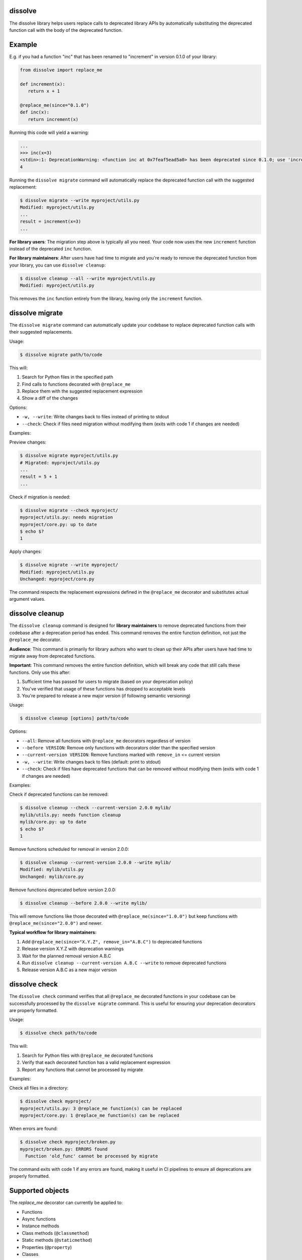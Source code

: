 dissolve
========

The dissolve library helps users replace calls to deprecated library APIs by
automatically substituting the deprecated function call with the body of the
deprecated function.

Example
=======

E.g. if you had a function "inc" that has been renamed to "increment" in
version 0.1.0 of your library:

.. code-block:: python

   from dissolve import replace_me

   def increment(x):
      return x + 1

   @replace_me(since="0.1.0")
   def inc(x):
      return increment(x)


Running this code will yield a warning:

.. code-block:: console

   ...
   >>> inc(x=3)
   <stdin>:1: DeprecationWarning: <function inc at 0x7feaf5ead5a0> has been deprecated since 0.1.0; use 'increment(x)' instead
   4

Running the ``dissolve migrate`` command will automatically replace the
deprecated function call with the suggested replacement:

.. code-block:: console

   $ dissolve migrate --write myproject/utils.py
   Modified: myproject/utils.py
   ...
   result = increment(x=3)
   ...

**For library users**: The migration step above is typically all you need.
Your code now uses the new ``increment`` function instead of the deprecated ``inc`` function.

**For library maintainers**: After users have had time to migrate and you're ready
to remove the deprecated function from your library, you can use ``dissolve cleanup``:

.. code-block:: console

   $ dissolve cleanup --all --write myproject/utils.py
   Modified: myproject/utils.py

This removes the ``inc`` function entirely from the library, leaving only the ``increment`` function.

dissolve migrate
================

The ``dissolve migrate`` command can automatically update your codebase to
replace deprecated function calls with their suggested replacements.

Usage:

.. code-block:: console

   $ dissolve migrate path/to/code

This will:

1. Search for Python files in the specified path
2. Find calls to functions decorated with ``@replace_me``
3. Replace them with the suggested replacement expression
4. Show a diff of the changes

Options:

* ``-w, --write``: Write changes back to files instead of printing to stdout
* ``--check``: Check if files need migration without modifying them (exits with code 1 if changes are needed)

Examples:

Preview changes:

.. code-block:: console

   $ dissolve migrate myproject/utils.py
   # Migrated: myproject/utils.py
   ...
   result = 5 + 1
   ...

Check if migration is needed:

.. code-block:: console

   $ dissolve migrate --check myproject/
   myproject/utils.py: needs migration
   myproject/core.py: up to date
   $ echo $?
   1

Apply changes:

.. code-block:: console

   $ dissolve migrate --write myproject/
   Modified: myproject/utils.py
   Unchanged: myproject/core.py

The command respects the replacement expressions defined in the ``@replace_me``
decorator and substitutes actual argument values.


dissolve cleanup
================

The ``dissolve cleanup`` command is designed for **library maintainers** to remove
deprecated functions from their codebase after a deprecation period has ended.
This command removes the entire function definition, not just the ``@replace_me`` 
decorator.

**Audience**: This command is primarily for library authors who want to clean up
their APIs after users have had time to migrate away from deprecated functions.

**Important**: This command removes the entire function definition, which will
break any code that still calls these functions. Only use this after:

1. Sufficient time has passed for users to migrate (based on your deprecation policy)
2. You've verified that usage of these functions has dropped to acceptable levels
3. You're prepared to release a new major version (if following semantic versioning)

Usage:

.. code-block:: console

   $ dissolve cleanup [options] path/to/code

Options:

* ``--all``: Remove all functions with ``@replace_me`` decorators regardless of version
* ``--before VERSION``: Remove only functions with decorators older than the specified version
* ``--current-version VERSION``: Remove functions marked with ``remove_in`` <= current version
* ``-w, --write``: Write changes back to files (default: print to stdout)
* ``--check``: Check if files have deprecated functions that can be removed without modifying them (exits with code 1 if changes are needed)

Examples:

Check if deprecated functions can be removed:

.. code-block:: console

   $ dissolve cleanup --check --current-version 2.0.0 mylib/
   mylib/utils.py: needs function cleanup
   mylib/core.py: up to date
   $ echo $?
   1

Remove functions scheduled for removal in version 2.0.0:

.. code-block:: console

   $ dissolve cleanup --current-version 2.0.0 --write mylib/
   Modified: mylib/utils.py
   Unchanged: mylib/core.py

Remove functions deprecated before version 2.0.0:

.. code-block:: console

   $ dissolve cleanup --before 2.0.0 --write mylib/

This will remove functions like those decorated with ``@replace_me(since="1.0.0")`` 
but keep functions with ``@replace_me(since="2.0.0")`` and newer.

**Typical workflow for library maintainers:**

1. Add ``@replace_me(since="X.Y.Z", remove_in="A.B.C")`` to deprecated functions
2. Release version X.Y.Z with deprecation warnings
3. Wait for the planned removal version A.B.C
4. Run ``dissolve cleanup --current-version A.B.C --write`` to remove deprecated functions
5. Release version A.B.C as a new major version


dissolve check
==============

The ``dissolve check`` command verifies that all ``@replace_me`` decorated
functions in your codebase can be successfully processed by the ``dissolve
migrate`` command. This is useful for ensuring your deprecation decorators are
properly formatted.

Usage:

.. code-block:: console

   $ dissolve check path/to/code

This will:

1. Search for Python files with ``@replace_me`` decorated functions
2. Verify that each decorated function has a valid replacement expression
3. Report any functions that cannot be processed by migrate

Examples:

Check all files in a directory:

.. code-block:: console

   $ dissolve check myproject/
   myproject/utils.py: 3 @replace_me function(s) can be replaced
   myproject/core.py: 1 @replace_me function(s) can be replaced

When errors are found:

.. code-block:: console

   $ dissolve check myproject/broken.py
   myproject/broken.py: ERRORS found
     Function 'old_func' cannot be processed by migrate

The command exits with code 1 if any errors are found, making it useful in CI
pipelines to ensure all deprecations are properly formatted.

Supported objects
=================

The `replace_me` decorator can currently be applied to:

- Functions
- Async functions  
- Instance methods
- Class methods (``@classmethod``)
- Static methods (``@staticmethod``)
- Properties (``@property``)
- Classes

Class Deprecation
-----------------

Classes can be deprecated by applying the ``@replace_me`` decorator to the class definition. The deprecated class should act as a wrapper around the new class, with the ``__init__`` method creating an instance of the replacement class:

.. code-block:: python

   from dissolve import replace_me

   class UserManager:
       def __init__(self, database_url, cache_size=100):
           self.db = Database(database_url)
           self.cache = Cache(cache_size)
       
       def get_user(self, user_id):
           return self.db.fetch_user(user_id)

   @replace_me(since="2.0.0")
   class UserService:
       def __init__(self, database_url, cache_size=50):
           self._manager = UserManager(database_url, cache_size * 2)
       
       def get_user(self, user_id):
           return self._manager.get_user(user_id)
       
       def old_method_name(self, arg):
           return self._manager.new_method_name(arg)

When the deprecated class is instantiated, this will emit a deprecation warning:

.. code-block:: console

   >>> service = UserService("postgres://localhost", cache_size=25)
   <stdin>:1: DeprecationWarning: <class UserService at 0x...> has been deprecated since 2.0.0; use 'UserManager("postgres://localhost", cache_size=25 * 2)' instead

The migration tool will replace all instantiations of the deprecated class with the wrapped class:

.. code-block:: console

   $ dissolve migrate --write myproject.py
   # UserService("config", cache_size=100) becomes:
   # UserManager("config", cache_size=100 * 2)

Class deprecation works with all instantiation patterns including direct calls, list comprehensions, and factory patterns:

.. code-block:: python

   # All of these will be migrated automatically:
   service = UserService(db_url)
   services = [UserService(url) for url in urls]
   factory = lambda: UserService("default")

This approach allows library authors to provide full backward compatibility while guiding users to the new API. The deprecated class acts as a transparent wrapper that forwards method calls to the new implementation, and the migration tool automatically updates all usage sites to use the wrapped class directly.

Dissolve will automatically determine the appropriate replacement expression
based on the body of the decorated object. In some cases, this is not possible,
such as when the body is a complex expression or when the object is a lambda
function.

Async Function Deprecation
--------------------------

Async functions are fully supported and work just like regular functions:

.. code-block:: python

   from dissolve import replace_me
   import asyncio

   async def new_fetch_data(url, timeout=30):
       # Modern implementation
       return await fetch_with_timeout(url, timeout)

   @replace_me(since="3.0.0")
   async def old_fetch_data(url):
       return await new_fetch_data(url, timeout=30)

When called, this will emit:

.. code-block:: console

   >>> await old_fetch_data("https://api.example.com")
   <stdin>:1: DeprecationWarning: <function old_fetch_data at 0x...> has been deprecated since 3.0.0; use 'await new_fetch_data('https://api.example.com', timeout=30)' instead

The replacement expression correctly preserves the ``await`` keyword for async calls.


Class Methods and Static Methods
--------------------------------

Class methods and static methods are fully supported. The ``@replace_me`` decorator
can be combined with ``@classmethod`` and ``@staticmethod`` decorators:

.. code-block:: python

   from dissolve import replace_me

   class DataProcessor:
       @classmethod
       @replace_me(since="2.0.0")
       def old_process_data(cls, data):
           return cls.new_process_data(data.strip().upper())
       
       @classmethod
       def new_process_data(cls, processed_data):
           return f"Processed: {processed_data}"

       @staticmethod
       @replace_me(since="2.0.0")
       def old_utility_func(value):
           return new_utility_func(value * 10)

When called, these will emit appropriate deprecation warnings:

.. code-block:: console

   >>> DataProcessor.old_process_data("  hello  ")
   <stdin>:1: DeprecationWarning: <function DataProcessor.old_process_data at 0x...> has been deprecated since 2.0.0; use 'DataProcessor.new_process_data('  hello  '.strip().upper())' instead

   >>> DataProcessor.old_utility_func(5)
   <stdin>:1: DeprecationWarning: <function DataProcessor.old_utility_func at 0x...> has been deprecated since 2.0.0; use 'new_utility_func(5 * 10)' instead

The migration tool will correctly replace these calls:

.. code-block:: console

   $ dissolve migrate --write myproject.py
   # DataProcessor.old_process_data("test") becomes:
   # DataProcessor.new_process_data("test".strip().upper())


Optional Dependency Usage
=========================

If you don't want to add a runtime dependency on dissolve, you can define a
fallback implementation that mimics dissolve's basic deprecation warning
functionality:

.. code-block:: python

   try:
       from dissolve import replace_me
   except ModuleNotFoundError:
       import warnings

       def replace_me(since=None, remove_in=None):
           def decorator(func):
               def wrapper(*args, **kwargs):
                   msg = f"{func.__name__} has been deprecated"
                   if since:
                       msg += f" since {since}"
                   if remove_in:
                       msg += f" and will be removed in {remove_in}"
                   msg += ". Consider running 'dissolve migrate' to automatically update your code."
                   warnings.warn(msg, DeprecationWarning, stacklevel=2)
                   return func(*args, **kwargs)
               return wrapper
           return decorator

This fallback implementation provides the same decorator interface as
dissolve's ``replace_me`` decorator. When dissolve is installed, you get full
deprecation warnings with replacement suggestions and migration support. When
it's not installed, you still get basic deprecation warnings that include a
suggestion to use dissolve's migration tool.

